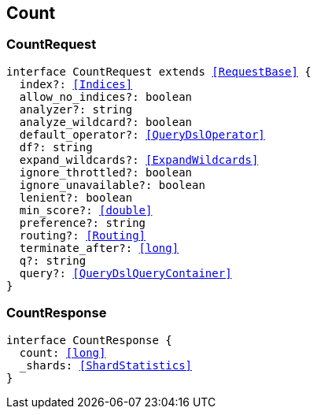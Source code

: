 [[reference-shared-types--global-count]]

== Count

////////
===========================================================================================================================
||                                                                                                                       ||
||                                                                                                                       ||
||                                                                                                                       ||
||        ██████╗ ███████╗ █████╗ ██████╗ ███╗   ███╗███████╗                                                            ||
||        ██╔══██╗██╔════╝██╔══██╗██╔══██╗████╗ ████║██╔════╝                                                            ||
||        ██████╔╝█████╗  ███████║██║  ██║██╔████╔██║█████╗                                                              ||
||        ██╔══██╗██╔══╝  ██╔══██║██║  ██║██║╚██╔╝██║██╔══╝                                                              ||
||        ██║  ██║███████╗██║  ██║██████╔╝██║ ╚═╝ ██║███████╗                                                            ||
||        ╚═╝  ╚═╝╚══════╝╚═╝  ╚═╝╚═════╝ ╚═╝     ╚═╝╚══════╝                                                            ||
||                                                                                                                       ||
||                                                                                                                       ||
||    This file is autogenerated, DO NOT send pull requests that changes this file directly.                             ||
||    You should update the script that does the generation, which can be found in:                                      ||
||    https://github.com/elastic/elastic-client-generator-js                                                             ||
||                                                                                                                       ||
||    You can run the script with the following command:                                                                 ||
||       npm run elasticsearch -- --version <version>                                                                    ||
||                                                                                                                       ||
||                                                                                                                       ||
||                                                                                                                       ||
===========================================================================================================================
////////
++++
<style>
.lang-ts a.xref {
  text-decoration: underline !important;
}
</style>
++++



[discrete]
[[CountRequest]]
=== CountRequest

[source,ts,subs=+macros]
----
interface CountRequest extends <<RequestBase>> {
  index?: <<Indices>>
  allow_no_indices?: boolean
  analyzer?: string
  analyze_wildcard?: boolean
  default_operator?: <<QueryDslOperator>>
  df?: string
  expand_wildcards?: <<ExpandWildcards>>
  ignore_throttled?: boolean
  ignore_unavailable?: boolean
  lenient?: boolean
  min_score?: <<double>>
  preference?: string
  routing?: <<Routing>>
  terminate_after?: <<long>>
  q?: string
  query?: <<QueryDslQueryContainer>>
}
----

[discrete]
[[CountResponse]]
=== CountResponse

[source,ts,subs=+macros]
----
interface CountResponse {
  count: <<long>>
  _shards: <<ShardStatistics>>
}
----

